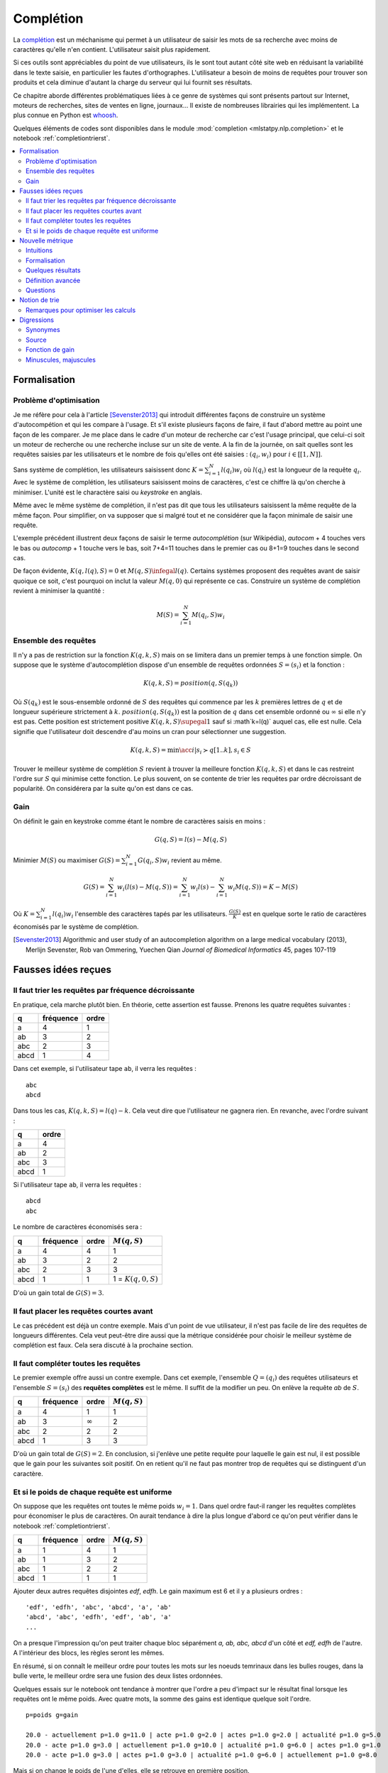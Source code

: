 

.. _l-completion0:

==========
Complétion
==========

.. index:: complétion, whoosh

La `complétion <https://fr.wikipedia.org/wiki/Compl%C3%A8tement>`_ est un méchanisme
qui permet à un utilisateur de saisir les mots de sa recherche avec moins
de caractères qu'elle n'en contient. L'utilisateur saisit plus rapidement.

.. image:: completion_img/wiki.png


Si ces outils sont appréciables du point de vue utilisateurs,
ils le sont tout autant côté site web en réduisant la variabilité dans
le texte saisie, en particulier les fautes d'orthographes. L'utilisateur
a besoin de moins de requêtes pour trouver son produits et cela diminue 
d'autant la charge du serveur qui lui fournit ses résultats.

Ce chapitre aborde différentes problématiques liées à ce genre de systèmes
qui sont présents partout sur Internet, 
moteurs de recherches, sites de ventes en ligne, journaux...
Il existe de nombreuses librairies qui les implémentent.
La plus connue en Python est `whoosh <https://whoosh.readthedocs.io/en/latest/>`_.

Quelques éléments de codes sont disponibles dans le module
:mod:`completion <mlstatpy.nlp.completion>` et le notebook 
:ref:`completiontrierst`.


.. contents::
    :local:


Formalisation
=============

.. _l-completion-optim:

Problème d'optimisation
+++++++++++++++++++++++

Je me réfère pour cela à l'article [Sevenster2013]_ qui introduit différentes façons de construire
un système d'autocompétion et qui les compare à l'usage. Et s'il existe plusieurs façons de faire, il 
faut d'abord mettre au point une façon de les comparer.
Je me place dans le cadre d'un moteur de recherche car c'est l'usage principal,
que celui-ci soit un moteur de recherche ou une recherche incluse sur un site de vente.
A la fin de la journée, on sait quelles sont les requêtes saisies par les utilisateurs
et le nombre de fois qu'elles ont été saisies : :math:`(q_i, w_i)` pour
:math:`i \in [[1, N]]`. 

.. index:: caractère saisi, keystroke

Sans système de complétion, les utilisateurs saisissent donc :math:`K=\sum_{i=1}^N l(q_i) w_i`
où :math:`l(q_i)` est la longueur de la requête :math:`q_i`. Avec le système de complétion,
les utilisateurs saisissent moins de caractères, c'est ce chiffre là qu'on cherche à minimiser.
L'unité est le charactère saisi ou *keystroke* en anglais.

Même avec le même système de complétion, 
il n'est pas dit que tous les utilisateurs saisissent la même requête de la même
façon. Pour simplifier, on va supposer que si malgré tout et ne considérer que la façon
minimale de saisir une requête.

.. image:: completion_img/comp.png

L'exemple précédent illustrent deux façons de saisir le terme *autocomplétion* (sur Wikipédia),
*autocom* + 4 touches vers le bas ou *autocomp* + 1 touche vers le bas, soit 7+4=11 touches 
dans le premier cas ou 8+1=9 touches dans le second cas. 

.. mathdef::
    :title: Minimum Keystroke
    :tag: Définition
    :lid: def-mks
    
    On définit la façon optimale de saisir une requête sachant un système de complétion
    :math:`S` comme étant le minimum obtenu :
    
    .. math::
        :label: completion-metric1
        
        M(q,S) = \min_{0 \infegal k \infegal l(q)}  k + K(q, k, S)
        
    La quantité :math:`K(q, k, S)` représente le nombre de touche vers le bas qu'il faut taper pour
    obtenir la chaîne :math:`q` avec le système de complétion :math:`S` et les :math:`k`
    premières lettres de :math:`q`.


De façon évidente, :math:`K(q, l(q), S)=0` et :math:`M(q,S) \infegal l(q)`.
Certains systèmes proposent des requêtes avant de saisir quoique ce soit,
c'est pourquoi on inclut la valeur :math:`M(q, 0)` qui représente ce cas.
Construire un système de complétion revient à minimiser la quantité :

.. math::

    M(S) = \sum_{i=1}^N M(q_i,S) w_i


Ensemble des requêtes
+++++++++++++++++++++

Il n'y a pas de restriction sur la fonction :math:`K(q, k, S)` mais on se limitera
dans un premier temps à une fonction simple. On suppose que le système d'autocomplétion
dispose d'un ensemble de requêtes ordonnées :math:`S = (s_i)` et la fonction :

.. math::

    K(q, k, S) = position(q, S(q_k))
    
Où :math:`S(q_k)` est le sous-ensemble ordonné de :math:`S` des requêtes
qui commence par les :math:`k` premières lettres de :math:`q` et de longueur supérieure strictement à :math:`k`.
:math:`position(q, S(q_k))` est la position de :math:`q` dans cet ensemble ordonné
ou :math:`\infty` si elle n'y est pas. Cette position est strictement positive
:math:`K(q, k, S) \supegal 1` sauf si :math`k=l(q)` auquel cas, elle est nulle. 
Cela signifie que l'utilisateur doit descendre d'au moins un cran
pour sélectionner une suggestion.

.. math::

    K(q, k, S) = \min\acc{ i | s_i \succ q[1..k], s_i \in S }
    
Trouver le meilleur système de complétion :math:`S` revient à trouver la meilleure
fonction :math:`K(q, k, S)` et dans le cas restreint l'ordre sur :math:`S` qui minimise
cette fonction. Le plus souvent, on se contente de trier les requêtes par ordre
décroissant de popularité. On considérera par la suite qu'on est dans ce cas.

Gain
++++

On définit le gain en keystroke comme étant le nombre de caractères saisis en moins :

.. math::

    G(q, S) = l(s) - M(q,S)
    
Minimier :math:`M(S)` ou maximiser :math:`G(S) = \sum_{i=1}^N G(q_i, S) w_i` 
revient au même.

.. math::

    G(S) = \sum_{i=1}^N w_i (l(s) - M(q,S)) = \sum_{i=1}^N w_i l(s) - \sum_{i=1}^N w_i  M(q,S))  = K - M(S)

Où :math:`K=\sum_{i=1}^N l(q_i) w_i` l'ensemble des caractères tapés par les utilisateurs.
:math:`\frac{G(S)}{K}` est en quelque sorte le ratio de caractères économisés
par le système de complétion.



.. [Sevenster2013] Algorithmic and user study of an autocompletion algorithm on a large
    medical vocabulary (2013), 
    Merlijn Sevenster, Rob van Ommering, Yuechen Qian
    *Journal of Biomedical Informatics* 45, pages 107-119


Fausses idées reçues
====================

Il faut trier les requêtes par fréquence décroissante
+++++++++++++++++++++++++++++++++++++++++++++++++++++

En pratique, cela marche plutôt bien. En théorie, cette assertion est fausse.
Prenons les quatre requêtes suivantes :

====== ========= ======
q      fréquence ordre
====== ========= ======
a      4         1
ab     3         2
abc    2         3
abcd   1         4
====== ========= ======

Dans cet exemple, si l'utilisateur tape ``ab``, il verra les requêtes :

::

    abc
    abcd
    
Dans tous les cas, :math:`K(q, k, S) = l(q) - k`. Cela veut dire
que l'utilisateur ne gagnera rien. En revanche, avec l'ordre suivant :

====== ======
q      ordre
====== ======
a      4
ab     2
abc    3
abcd   1
====== ======

Si l'utilisateur tape ``ab``, il verra les requêtes :

::

    abcd
    abc

Le nombre de caractères économisés sera :

====== ========= ====== ====================== 
q      fréquence ordre  :math:`M(q, S)`
====== ========= ====== ====================== 
a      4         4      1
ab     3         2      2
abc    2         3      3
abcd   1         1      1 = :math:`K(q, 0, S)`
====== ========= ====== ====================== 

D'où un gain total de :math:`G(S)=3`.


Il faut placer les requêtes courtes avant
+++++++++++++++++++++++++++++++++++++++++

Le cas précédent est déjà un contre exemple. 
Mais d'un point de vue utilisateur, il n'est pas facile de lire
des requêtes de longueurs différentes. Cela veut peut-être dire aussi
que la métrique considérée pour choisir le meilleur système de complétion
est faux. Cela sera discuté à la prochaine section.

Il faut compléter toutes les requêtes
+++++++++++++++++++++++++++++++++++++

.. index:: requête complète

Le premier exemple offre aussi un contre exemple.
Dans cet exemple, l'ensemble :math:`Q=(q_i)` des
requêtes utilisateurs et l'ensemble :math:`S=(s_i)`
des **requêtes complètes** est le même.
Il suffit de la modifier un peu. On enlève 
la requête *ab* de :math:`S`.


====== ========= ============== ================ 
q      fréquence ordre          :math:`M(q, S)`
====== ========= ============== ================ 
a      4         1              1
ab     3         :math:`\infty` 2
abc    2         2              2
abcd   1         3              3
====== ========= ============== ================ 

D'où un gain total de :math:`G(S)=2`. En conclusion,
si j'enlève une petite requête pour laquelle le gain est nul,
il est possible que le gain pour les suivantes soit positif.
On en retient qu'il ne faut pas montrer trop de requêtes 
qui se distinguent d'un caractère.


Et si le poids de chaque requête est uniforme
+++++++++++++++++++++++++++++++++++++++++++++

On suppose que les requêtes ont toutes le même poids :math:`w_i=1`.
Dans quel ordre faut-il ranger les requêtes complètes pour économiser le
plus de caractères. On aurait tendance à dire la plus longue d'abord
ce qu'on peut vérifier dans le notebook :ref:`completiontrierst`.


====== ========= ============== ================
q      fréquence ordre          :math:`M(q, S)`
====== ========= ============== ================
a      1         4              1
ab     1         3              2
abc    1         2              2
abcd   1         1              1
====== ========= ============== ================

Ajouter deux autres requêtes disjointes *edf*, *edfh*.
Le gain maximum est 6 et il y a plusieurs ordres :

::

    'edf', 'edfh', 'abc', 'abcd', 'a', 'ab'
    'abcd', 'abc', 'edfh', 'edf', 'ab', 'a'
    ...
    
On a presque l'impression qu'on peut traiter chaque bloc
séparément *a, ab, abc, abcd* d'un côté et *edf, edfh* de l'autre.
A l'intérieur des blocs, les règles seront les mêmes.

.. image:: completion_img/trieex.png

En résumé, si on connaît le meilleur ordre pour toutes les mots sur les noeuds 
temrinaux dans les bulles rouges, dans la bulle verte, le meilleur ordre
sera une fusion des deux listes ordonnées.

Quelques essais sur le notebook ont tendance à montrer que l'ordre
a peu d'impact sur le résultat final lorsque les requêtes ont le même poids.
Avec quatre mots, la somme des gains est identique quelque soit l'ordre.

::

    p=poids g=gain

    20.0 - actuellement p=1.0 g=11.0 | acte p=1.0 g=2.0 | actes p=1.0 g=2.0 | actualité p=1.0 g=5.0
    20.0 - acte p=1.0 g=3.0 | actuellement p=1.0 g=10.0 | actualité p=1.0 g=6.0 | actes p=1.0 g=1.0
    20.0 - acte p=1.0 g=3.0 | actes p=1.0 g=3.0 | actualité p=1.0 g=6.0 | actuellement p=1.0 g=8.0

Mais si on change le poids de l'une d'elles, elle se retrouve en première position.

::

    19.2 - actes p=2.0 g=4.0 | actuellement p=1.0 g=10.0 | acte p=1.0 g=1.0 | actualité p=1.0 g=5.0
    19.2 - actes p=2.0 g=4.0 | actuellement p=1.0 g=10.0 | actualité p=1.0 g=6.0 | acte p=1.0 g=0.0



Nouvelle métrique
=================

Intuitions
++++++++++

#. La métrique actuelle n'est pas la meilleure.
#. Si les mots n'ont pas de long préfixes en commun, il vaut mieux
   placer le mot le plus fréquent en première position.
   Pour les mots de fréquence identique, l'ordre a peu d'importance.
#. S'il existe une séquence de mots emboîtés, les gains sont minimes
   à moins d'enlever des mots ou de poser les grandes requêtes d'abord.

Les intuitions 2 et 3 seront sans doute remise en question en considérant 
une nouvelle métrique.
On considère l'ensemble des requêtes complètes
:math:`S` composé de deux mots *actuellement*, *actualité*.
Le gain moyen par mots est de 9 caractères économisés.
Si on ajoute le grand préfixe commun à la liste *actu*,
ce gain moyen tombe à 6.33 (voir :ref:`completiontrierst`) quelque
soit l'ordre choisi pour les requêtes. Toutefois, si on ne prend pas 
en compte le gain sur le mot *actu* car ce n'est pas un mot 
correct mais plus un mot qui aide la lecture de la liste, ce gain
moyen tombe à 8 seulement. En conclusion, si l'utilisateur 
tape la lettre **a** et qu'on lui montre ceci :

::

    actu
    actualité
    actuellement

Au lieu de :

::

    actualité
    actuellement
    
Il doit taper en moyenne un caractère de plus pour obtenir le mot qu'il cherche.
Et la métrique ne montre pas réellement de préférence pour l'ordre d'affichage
des requêtes. Pourtant, l'utilisateur pourrait très bien utiliser la 
séquence de touches suivantes : 

=========== =================
touche      mot composé
=========== =================
a           a
bas         actu (suggestion)
e           actue
bas         actuellement
=========== =================

Dans cet exemple aussi petit, on ne gagnerait pas grand-chose
mais cela vaut le coup d'étudier cette piste pour des vocabulaires plus
grand : se servir des préfixes commun comme tremplin pour les mots
plus grand. L'effect position perdrait un peu de son influence.

Formalisation
+++++++++++++

On reprend la première métrique :eq:`completion-metric1` :

.. math::
    :nowrap:

    \begin{eqnarray*}
    M(q, k, S) &=& \min\acc{ i | s_i \succ q[1..k], s_i \in S } \\
    M(q, S) &=& \min_{0 \infegal k \infegal l(q)}  k + K(q, k, S)
    \end{eqnarray*}
    
:math:`M(q, k, S)` définit la position de la requête :math:`q`
dans la liste affichée pour le préfixe composé des :math:`k` premières lettres
de :math:`q`. On va juste changer :math:`k` dans la seconde en ligne.


.. mathdef::
    :title: Dynamic Minimum Keystroke
    :tag: Définition
    :lid: def-mks2
    
    On définit la façon optimale de saisir une requête sachant un système de complétion
    :math:`S` comme étant le minimum obtenu :
    
    .. math::
        :label: completion-metric2
        :nowrap:
        
        \begin{eqnarray*}
        K(q, k, S) &=& \min\acc{ i | s_i \succ q[1..k], s_i \in S } \\
        M'(q, S) &=& \min_{0 \infegal k \infegal l(q)} \acc{ M'(q[1..k], S) + K(q, k, S) | q[1..k] \in S }
        \end{eqnarray*}

De manière évidente, :math:`M'(q, S) \infegal M(q, S)`.
Il reste à démontrer que cette métrique et bien définie puisqu'elle
fait partie de sa définition. La condition :math:`q[1..k] \in S` impose que
le préfixe composé des *k* premières lettres :math:`q[1..k]` fasse partie 
des requêtes complètes :math:`S`. Dans le cas contraire, elle n'est pas
affichée et l'utilisateur ne pourra pas s'en servir comme tremplin.
Si on définit la quantité :math:`M_0(q, S) = M(q, S)` et par récurrence :

.. math::

    M_{t+1}(q, S) = \min_{0 \infegal k \infegal l(q)} \acc{ M_t(q[1..k], S) + K(q, k, S)  | q[1..k] \in S }
    
La suite :math:`(M_t(q, S))_t` est décroissante et positive. Elle converge nécessaire
vers la valeur cherchée :math:`M'(q, S)`. Cela donne aussi une idée de la façon de le calculer.
Contrairement à la première métrique, le calcul dépend du résultat pour 
tous les préfixes d'une requête. Il ne peut plus être calculé indépendemment.
Le nombre d'itérations jusqu'à convergence est fini et il est inférieur
uo égal à la profondeur maximal de l'arbre.

Quelques résultats
++++++++++++++++++

On considère la liste des mots *actuellement**, *actualité*, *actuel*.
On compare les ordres qui maximisent la première et la seconde
métriques ainsi que le gain obtenu. Première métrique ::

    7.0 - actuellement p=1.0 g=11.0 | actuel p=1.0 g=4.0 | actualité p=1.0 g=6.0
    7.0 - actuellement p=1.0 g=11.0 | actualité p=1.0 g=7.0 | actuel p=1.0 g=3.0
    7.0 - actuel p=1.0 g=5.0 | actuellement p=1.0 g=10.0 | actualité p=1.0 g=6.0

Seconde métrique ::

    7.333 - actuel p=1.0 g=5.0 | actualité p=1.0 g=7.0 | actuellement p=1.0 g=10.0
    7.0 - actuellement p=1.0 g=11.0 | actuel p=1.0 g=4.0 | actualité p=1.0 g=6.0

On note que la seconde métrique propose un meilleur gain, ce qui est attendu
mais aussi que le mot *actuel* sera placé devant le 
mot *actuellement*, plus long sans que cela souffre d'ambiguïté.

Définition avancée
++++++++++++++++++

Dans les faits, le :ref:`Dynamic Minimum Keystroke <completion-metric2>` sous-estime 
le nombre de caractères nécessaires. Losqu'on utilise un mot comme tremplin, on
peut aisément le compléter mais il faut presser une touche ou attendre un peu
pour voir les nouvelles suggestions associées à la suggestion choisie et maintenant
considéré comme préfixe. C'est ce que prend en compte la définition suivante.

.. mathdef::
    :title: Dynamic Minimum Keystroke modifié
    :tag: Définition
    :lid: def-mks3
    
    On définit la façon optimale de saisir une requête sachant un système de complétion
    :math:`S` comme étant le minimum obtenu :
    
    .. math::
        :label: completion-metric3
        :nowrap:
        
        \begin{eqnarray*}
        K(q, k, S) &=& \min\acc{ i | s_i \succ q[1..k], s_i \in S } \\
        M"(q, S) &=& \min \left\{ \begin{array}{l}
                        \min_{1 \infegal k \infegal l(q)} \acc{ M"(q[1..k-1], S) + 1 + K(q, k, S) | q[1..k] \in S } \\
                        \min_{0 \infegal k \infegal l(q)} \acc{ M"(q[1..k], S) + \delta + K(q, k, S) | q[1..k] \in S } 
                        \end{array} \right .
        \end{eqnarray*}

Si on prend comme exemple la requête *machine learning*, le premier cas correspond à la séquence :

* sélection de la suggestion *machine*
* pression de la touche espace
* sélection de la suggestion *machine learning*

Et le second cas à la séquence :

* sélection de la suggestion *machine*
* pression de la touche droite pour afficher les nouvelles suggestions
* sélection de la suggestion *machine learning*

Le coût de la pression de la touche droite est noté :math:`\delta \infegal 1` qu'on prendra inférieur à 1.

Questions
+++++++++

Grâce à cette métrique, on peut envisager de trouver des réponses à certaines questions :

* Les différences entre les trois métriques sont-elles négligeables ou non ?
* Ajouter des suggestions non présentes dans le corpus améliore-t-elle la métrique ?
  Même question pour la suppression ?
* Existe-t-il un moyen de construire de façon itérative l'ensemble des suggestions
  ou plutôt l'ordre qui minimise la métrice :math:`M'(q, S)` ?
  
Pour la première question, une expérience devrait donner une piste
à défaut d'y répondre. Pour la seconde, il n'est pas nécessaire d'envisager 
la suppression de suggestions car celles-ci devraient naturellement se positionner 
en fin de liste. L'ajout correspond à la situation où beaucoup de suggestions
partagent le même préfixe sans pour autant que ce préfixe fasse partie de la 
liste des suggestions.

::

    macérer
    maline
    machinerie
    machinerie infernale
    machinerie infernalissime
    machine artistique
    machine automatique
    machine chaplin
    machine intelligente
    machine learning
    
L'idée consiste à ajouter à la suggestion *machine* qui sert de
préfixe commun à beaucoup de suggestions et cela améliore le gain moyen
dans le cas présent (sans compter le gain sur la requête
*machine*). Enfin, la troisième question,
si la réponse est positive, cela requiert la démonstration de quelques
propriétés mathématiques.


Notion de trie
==============

Une implémentation des tries est décrites dans deux notebooks :
`Arbre et Trie <http://www.xavierdupre.fr/app/ensae_teaching_cs/helpsphinx3/notebooks/_gs1a_A_arbre_trie.html>`_.
Les résultats de ce chapitre ont été produits avec le module :mod:`completion <mlstatpy.nlp.completion>`
et le notebook :ref:`completiontrierst`.

Remarques pour optimiser les calculs
++++++++++++++++++++++++++++++++++++

**K(q, k, S)**

On reprend la première métrique :eq:`completion-metric1` :

.. math::
    :nowrap:

    \begin{eqnarray*}
    K(q, k, S) &=& \min\acc{ i | s_i \succ q[1..k], s_i \in S } \\
    M(q, S) &=& \min_{0 \infegal k \infegal l(q)}  k + K(q, k, S)
    \end{eqnarray*}

Etant donné que le nombre minimum de caractères pour obtenir une requête dans le trie
ne peut pas être supérieur à la longueur, si :math:`K(q, k, S) > l(q) - k`, on sait déjà que
que le préfixe :math:`q[1..k]` ne sera pas le minimum.

**suggestions**

On considère les requêtes complètes suivante :

::

    actu
    actualité
    actualités
    actuel
    actuellement
    
Pour le préfixe *actue*, on suggère *actuel* at *actuellement*.
Pour le préfixe *actua*, on suggère *actualité* at *actualités*.
Pour le préfixe *actu*, on suggère la concaténation de ces deux listes.
Par conséquent, pour construire les listes de suggestions associées à chaque préfixe,
il paraît de partir des feuilles de l'arbre puis de fusionner les listes
de suggestions jusqu'au noeud racine.

**utilisation ou recherche**

C'est différent de construire toutes le suggestions pour un préfixe plutôt 
que toutes les suggestions pour tous les préfixes. Le premier cas correspond
à un utilisateur qui cherche quelque chose. Il faut être rapide quitte à retourner un 
résultat tronqué.

Le second cas correspond à objectif de recherche des d'optimisation.
Les enjeux sont plus de réussir à calculer toutes les suggestions
en un temps raisonnable et avec une utilisation mémoire raisonnable également.

**mémoire**

D'après la remarque précédente, il n'est pas utile de conserver pour un préfixe donné
l'intégralité des requêtes complètes qui commence par ce préfixe. Dans le pire des cas,
cette liste a besoin de contenir autant de suggestions que le nombre de caractères de la
plus longue requêtes.


Digressions
===========

Synonymes
+++++++++

On utilise dabord les préfixes pour chercher les mots dans un trie 
mails il est tout à fait possible de considérer des synonymes.
Avec les préfixes, un noeud a au plus 27 (26 lettres + espaces) 
caractères suivant possibles. Si le préfixe a des synonymes,
rien n'empêche de relier ce noeud avec les successeurs de ses
synonymes.

Source
++++++

Dans le cas d'un moteur de recherche, le trie ou l'ensemble :math:`S` des requêtes complètes
est construit à partir des requêtes des utilisateurs. Lorsque le système
de complétion est mise en place, la distribution des requêtes changent. Les requêtes
les plus utilisées vont être encore plus utilisées car les utilisateurs vont moins
s'égarer en chemin comme s'égarer vers une faute d'orthographe.

Fonction de gain
++++++++++++++++

Jusqu'à présent, on a considéré uniquement le nombre de caractères économisés pour 
déterminer le meilleur ordre. Rien n'empêche d'ajouter une coût supplémenaires lié
à l'ordre des suggestions. Une requête est pénalisée si les suggestions 
associées sont loin de l'ordre alphabétique. On peut pénaliser un ordre éloigné
à chaque caractère ajouté.

Minuscules, majuscules
++++++++++++++++++++++

C'est bien connu, on fait peu de ces des accents sur internet.
De fait, même si l'accent apparaît à l'écran, le système de complétion 
verra peut de différences entre le ``e`` et ``é``. 
Sur Wikpédia, les homonymes sont distingués par un sous-titre 
entre parenthèse l'année pour un événement sportif régulier. 
On peut imaginer que plusieurs séquences de caractères aboutissent 
à la même entrée.